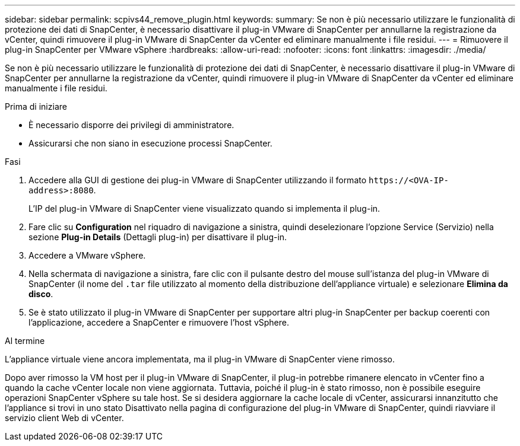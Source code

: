 ---
sidebar: sidebar 
permalink: scpivs44_remove_plugin.html 
keywords:  
summary: Se non è più necessario utilizzare le funzionalità di protezione dei dati di SnapCenter, è necessario disattivare il plug-in VMware di SnapCenter per annullarne la registrazione da vCenter, quindi rimuovere il plug-in VMware di SnapCenter da vCenter ed eliminare manualmente i file residui. 
---
= Rimuovere il plug-in SnapCenter per VMware vSphere
:hardbreaks:
:allow-uri-read: 
:nofooter: 
:icons: font
:linkattrs: 
:imagesdir: ./media/


[role="lead"]
Se non è più necessario utilizzare le funzionalità di protezione dei dati di SnapCenter, è necessario disattivare il plug-in VMware di SnapCenter per annullarne la registrazione da vCenter, quindi rimuovere il plug-in VMware di SnapCenter da vCenter ed eliminare manualmente i file residui.

.Prima di iniziare
* È necessario disporre dei privilegi di amministratore.
* Assicurarsi che non siano in esecuzione processi SnapCenter.


.Fasi
. Accedere alla GUI di gestione dei plug-in VMware di SnapCenter utilizzando il formato `\https://<OVA-IP-address>:8080`.
+
L'IP del plug-in VMware di SnapCenter viene visualizzato quando si implementa il plug-in.

. Fare clic su *Configuration* nel riquadro di navigazione a sinistra, quindi deselezionare l'opzione Service (Servizio) nella sezione *Plug-in Details* (Dettagli plug-in) per disattivare il plug-in.
. Accedere a VMware vSphere.
. Nella schermata di navigazione a sinistra, fare clic con il pulsante destro del mouse sull'istanza del plug-in VMware di SnapCenter (il nome del `.tar` file utilizzato al momento della distribuzione dell'appliance virtuale) e selezionare *Elimina da disco*.
. Se è stato utilizzato il plug-in VMware di SnapCenter per supportare altri plug-in SnapCenter per backup coerenti con l'applicazione, accedere a SnapCenter e rimuovere l'host vSphere.


.Al termine
L'appliance virtuale viene ancora implementata, ma il plug-in VMware di SnapCenter viene rimosso.

Dopo aver rimosso la VM host per il plug-in VMware di SnapCenter, il plug-in potrebbe rimanere elencato in vCenter fino a quando la cache vCenter locale non viene aggiornata. Tuttavia, poiché il plug-in è stato rimosso, non è possibile eseguire operazioni SnapCenter vSphere su tale host. Se si desidera aggiornare la cache locale di vCenter, assicurarsi innanzitutto che l'appliance si trovi in uno stato Disattivato nella pagina di configurazione del plug-in VMware di SnapCenter, quindi riavviare il servizio client Web di vCenter.
